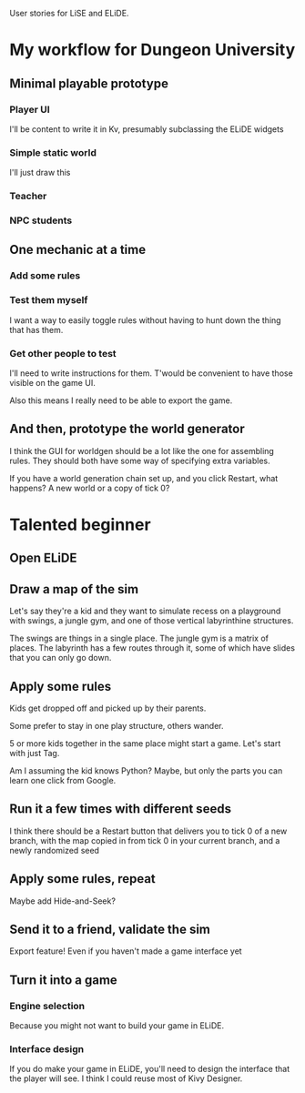User stories for LiSE and ELiDE.

* My workflow for Dungeon University

** Minimal playable prototype

*** Player UI
    I'll be content to write it in Kv, presumably subclassing the
    ELiDE widgets

*** Simple static world
    I'll just draw this

*** Teacher

*** NPC students

** One mechanic at a time

*** Add some rules

*** Test them myself
    I want a way to easily toggle rules without having to hunt down
    the thing that has them.

*** Get other people to test
    I'll need to write instructions for them. T'would be convenient to have
    those visible on the game UI.

    Also this means I really need to be able to export the game.

** And then, prototype the world generator
   I think the GUI for worldgen should be a lot like the one for
   assembling rules. They should both have some way of specifying
   extra variables.

   If you have a world generation chain set up, and you click Restart,
   what happens? A new world or a copy of tick 0?

* Talented beginner

** Open ELiDE

** Draw a map of the sim
   Let's say they're a kid and they want to simulate recess on a
   playground with swings, a jungle gym, and one of those
   vertical labyrinthine structures.

   The swings are things in a single place. The jungle gym is a matrix
   of places. The labyrinth has a few routes through it, some of which
   have slides that you can only go down.

** Apply some rules
   Kids get dropped off and picked up by their parents.

   Some prefer to stay in one play structure, others wander.

   5 or more kids together in the same place might start a game. Let's
   start with just Tag.

   Am I assuming the kid knows Python? Maybe, but only the parts you
   can learn one click from Google.

** Run it a few times with different seeds
   I think there should be a Restart button that delivers you to tick
   0 of a new branch, with the map copied in from tick 0 in your
   current branch, and a newly randomized seed

** Apply some rules, repeat
   Maybe add Hide-and-Seek?

** Send it to a friend, validate the sim
   Export feature! Even if you haven't made a game interface yet

** Turn it into a game

*** Engine selection
    Because you might not want to build your game in ELiDE.

*** Interface design
    If you do make your game in ELiDE, you'll need to design the
    interface that the player will see. I think I could reuse most of
    Kivy Designer.

